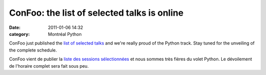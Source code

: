 ConFoo: the list of selected talks is online
############################################
:date: 2011-01-06 14:32
:category: Montréal Python

ConFoo just published the `list of selected talks`_ and we're really
proud of the Python track. Stay tuned for the unveiling of the complete
schedule.

ConFoo vient de publier la `liste des sessions sélectionnées`_ et nous
sommes très fières du volet Python. Le dévoilement de l'horaire complet
sera fait sous peu.

.. raw:: html

   </p>

.. _list of selected talks: http://confoo.ca/en/2011/session
.. _liste des sessions sélectionnées: http://confoo.ca/fr/2011/session
